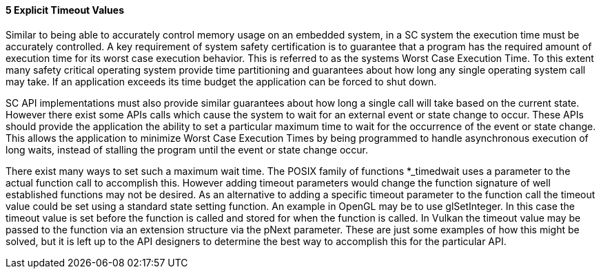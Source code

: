 // (C) Copyright 2014-2017 The Khronos Group Inc. All Rights Reserved.
// Khronos Group Safety Critical API Development SCAP
// document
// 
// Text format: asciidoc 8.6.9
// Editor:      Asciidoc Book Editor
//
// Description: Guidelines 3.2.5 Guidelines Bugzilla #16024

:Author: Illya Rudkin (spec editor)
:Author Initials: IOR
:Revision: 0.02

// Hyperlink anchor, the ID matches those in 
// 3_1_GuidelinesList.adoc 
[[b16024]]

==== 5 Explicit Timeout Values

Similar to being able to accurately control memory usage on an embedded system, in a SC system the execution time must be accurately controlled. A key requirement of system safety certification is to guarantee that a program has the required amount of execution time for its worst case execution behavior. This is referred to as the systems Worst Case Execution Time. To this extent many safety critical operating system provide time partitioning and guarantees about how long any single operating system call may take. If an application exceeds its time budget the application can be forced to shut down.

SC API implementations must also provide similar guarantees about how long a single call will take based on the current state. However there exist some APIs calls which cause the system to wait for an external event or state change to occur. These APIs should provide the application the ability to set a particular maximum time to wait for the occurrence of the event or state change. This allows the application to minimize Worst Case Execution Times by being programmed to handle asynchronous execution of long waits, instead of stalling the program until the event or state change occur.

There exist many ways to set such a maximum wait time. The POSIX family of functions +*_timedwait+ uses a parameter to the actual function call to accomplish this. However adding timeout parameters would change the function signature of well established functions may not be desired. As an alternative to adding a specific timeout parameter to the function call the timeout value could be set using a standard state setting function. An example in OpenGL may be to use +glSetInteger+. In this case the timeout value is set before the function is called and stored for when the function is called. In Vulkan the timeout value may be passed to the function via an extension structure via the +pNext+ parameter. These are just some examples of how this might be solved, but it is left up to the API designers to determine the best way to accomplish this for the particular API.